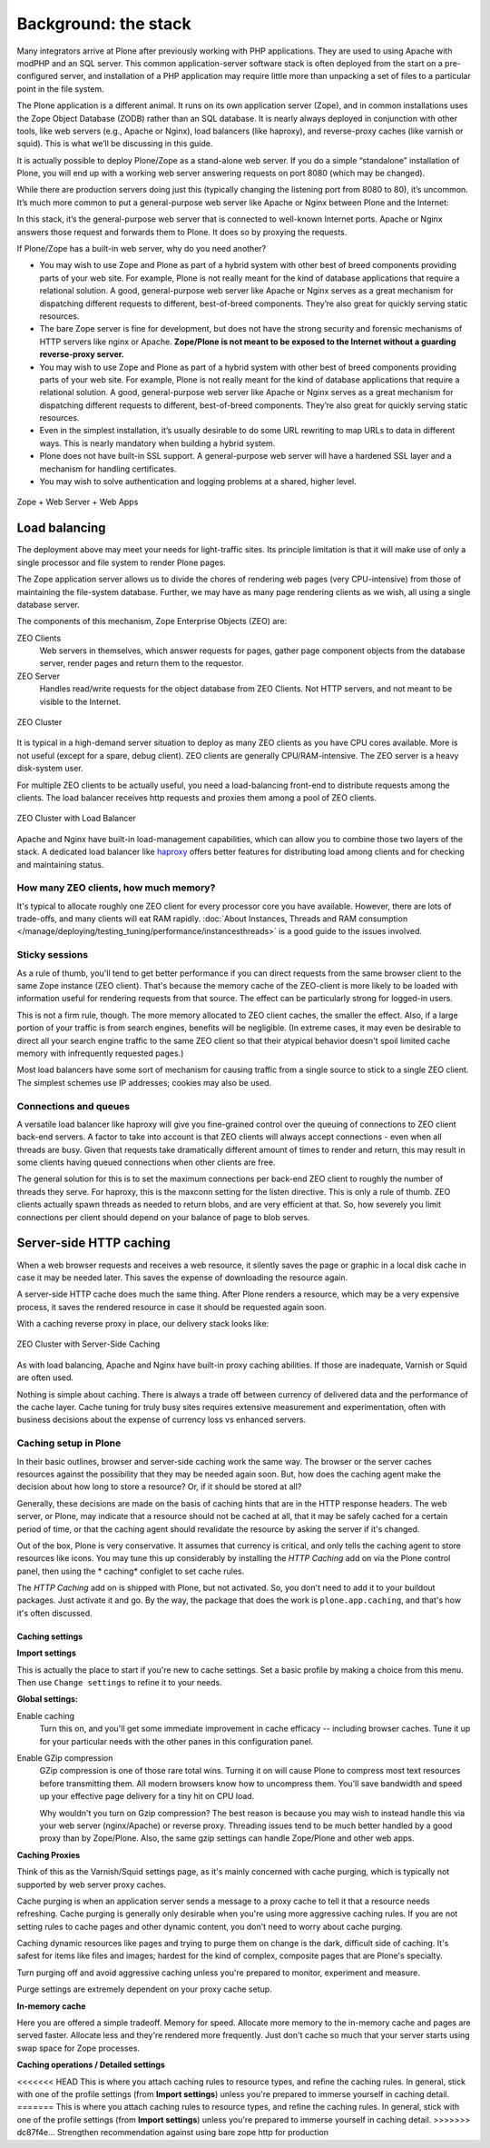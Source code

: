 Background: the stack
=====================

Many integrators arrive at Plone after previously working with PHP
applications. They are used to using Apache with modPHP and an SQL server.
This common application-server software stack is often deployed from the
start on a pre-configured server, and installation of a PHP application may
require little more than unpacking a set of files to a particular point in
the file system.

The Plone application is a different animal. It runs on its own application
server (Zope), and in common installations uses the Zope Object Database
(ZODB) rather than an SQL database. It is nearly always deployed in
conjunction with other tools, like web servers (e.g., Apache or Nginx), load
balancers (like haproxy), and reverse-proxy caches (like varnish or squid).
This is what we’ll be discussing in this guide.

It is actually possible to deploy Plone/Zope as a stand-alone web server. If
you do a simple “standalone” installation of Plone, you will end up with a
working web server answering requests on port 8080 (which may be changed).

.. image:: images/just_zope.png
    :align: center
    :alt: Standalone Deployment

While there are production servers doing just this (typically changing the
listening port from 8080 to 80), it’s uncommon. It’s much more common
to put a general-purpose web server like Apache or Nginx between Plone
and the Internet:

.. image:: images/zope_plus_ws.png
    :align: center
    :alt: Zope + Web Server

In this stack, it’s the general-purpose web server that is connected to
well-known Internet ports. Apache or Nginx answers those request and forwards
them to Plone. It does so by proxying the requests.

If Plone/Zope has a built-in web server, why do you need another?

* You may wish to use Zope and Plone as part of a hybrid system with other
  best of breed components providing parts of your web site. For example,
  Plone is not really meant for the kind of database applications that
  require a relational solution. A good, general-purpose web server like
  Apache or Nginx serves as a great mechanism for dispatching different
  requests to different, best-of-breed components. They’re also great for
  quickly serving static resources.

* The bare Zope server is fine for development, but does not have the strong security and forensic mechanisms of HTTP servers like nginx or Apache. **Zope/Plone is not meant to be exposed to the Internet without a guarding reverse-proxy server.**

* You may wish to use Zope and Plone as part of a hybrid system with other best of breed components providing parts of your web site.
  For example, Plone is not really meant for the kind of database applications that require a relational solution.
  A good, general-purpose web server like Apache or Nginx serves as a great mechanism for dispatching different requests to different, best-of-breed components.
  They’re also great for quickly serving static resources.

* Even in the simplest installation, it’s usually desirable to do some URL
  rewriting to map URLs to data in different ways. This is nearly mandatory
  when building a hybrid system.

* Plone does not have built-in SSL support. A general-purpose web server will
  have a hardened SSL layer and a mechanism for handling certificates.

* You may wish to solve authentication and logging problems at a shared,
  higher level.

.. figure:: images/zope_ws_webapps.png
    :align: center
    :alt: Zope + Web Server + Web Apps

    Zope + Web Server + Web Apps

Load balancing
--------------

The deployment above may meet your needs for light-traffic sites. Its
principle limitation is that it will make use of only a single processor
and file system to render Plone pages.

The Zope application server allows us to divide the chores of rendering web
pages (very CPU-intensive) from those of maintaining the file-system
database. Further, we may have as many page rendering clients as we wish,
all using a single database server.

The components of this mechanism, Zope Enterprise Objects (ZEO) are:

ZEO Clients
    Web servers in themselves, which answer requests for pages, gather page
    component objects from the database server, render pages and return them
    to the requestor.

ZEO Server
    Handles read/write requests for the object database from ZEO Clients. Not
    HTTP servers, and not meant to be visible to the Internet.

.. figure:: images/zeo_cluster.png
    :align: center
    :alt: ZEO Cluster

    ZEO Cluster

It is typical in a high-demand server situation to deploy as many ZEO clients
as you have CPU cores available. More is not useful (except for a spare,
debug client). ZEO clients are generally CPU/RAM-intensive. The ZEO
server is a heavy disk-system user.

For multiple ZEO clients to be actually useful, you need a load-balancing
front-end to distribute requests among the clients. The load balancer
receives http requests and proxies them among a pool of ZEO clients.

.. figure:: images/zeo_cluster_load_balanced.png
    :align: center
    :alt: ZEO Cluster with Load Balancer

    ZEO Cluster with Load Balancer

Apache and Nginx have built-in load-management capabilities, which can allow
you to combine those two layers of the stack. A dedicated load balancer
like `haproxy <http://haproxy.1wt.eu/>`_ offers better features for
distributing load among clients and for checking and maintaining status.

How many ZEO clients, how much memory?
~~~~~~~~~~~~~~~~~~~~~~~~~~~~~~~~~~~~~~

It's typical to allocate roughly one ZEO client for every processor core you
have available. However, there are lots of trade-offs, and many clients will
eat RAM rapidly. :doc:`About Instances, Threads and RAM consumption </manage/deploying/testing_tuning/performance/instancesthreads>`
is a good guide to the issues involved.

Sticky sessions
~~~~~~~~~~~~~~~

As a rule of thumb, you'll tend to get better performance if you can direct
requests from the same browser client to the same Zope instance (ZEO client).
That's because the memory cache of the ZEO-client is more likely to be loaded
with information useful for rendering requests from that source. The effect
can be particularly strong for logged-in users.

This is not a firm rule, though. The more memory allocated to ZEO client
caches, the smaller the effect. Also, if a large portion of your traffic is
from search engines, benefits will be negligible. (In extreme cases, it may
even be desirable to direct all your search engine traffic to the same ZEO
client so that their atypical behavior doesn't spoil limited cache memory
with infrequently requested pages.)

Most load balancers have some sort of mechanism for causing traffic from a
single source to stick to a single ZEO client. The simplest schemes use IP
addresses; cookies may also be used.

Connections and queues
~~~~~~~~~~~~~~~~~~~~~~

A versatile load balancer like haproxy will give you fine-grained control
over the queuing of connections to ZEO client back-end servers. A factor to
take into account is that ZEO clients will always accept connections - even
when all threads are busy. Given that requests take dramatically different
amount of times to render and return, this may result in some clients having
queued connections when other clients are free.

The general solution for this is to set the maximum connections per back-end
ZEO client to roughly the number of threads they serve. For haproxy, this is
the maxconn setting for the listen directive. This is only a rule of thumb.
ZEO clients actually spawn threads as needed to return blobs, and are very
efficient at that. So, how severely you limit connections per client should
depend on your balance of page to blob serves.

Server-side HTTP caching
------------------------

When a web browser requests and receives a web resource, it silently saves
the page or graphic in a local disk cache in case it may be needed later.
This saves the expense of downloading the resource again.

A server-side HTTP cache does much the same thing. After Plone renders a
resource, which may be a very expensive process, it saves the rendered
resource in case it should be requested again soon.

With a caching reverse proxy in place, our delivery stack looks like:

.. figure:: images/zeo_cluster_cached.png
    :align: center
    :alt: ZEO Cluster with Server-Side Caching

    ZEO Cluster with Server-Side Caching

As with load balancing, Apache and Nginx have built-in proxy caching
abilities. If those are inadequate, Varnish or Squid are often used.

Nothing is simple about caching. There is always a trade off between currency
of delivered data and the performance of the cache layer. Cache tuning for
truly busy sites requires extensive measurement and experimentation, often
with business decisions about the expense of currency loss vs enhanced
servers.

Caching setup in Plone
~~~~~~~~~~~~~~~~~~~~~~

In their basic outlines, browser and server-side caching work the same way.
The browser or the server caches resources against the possibility that they
may be needed again soon. But, how does the caching agent make the decision
about how long to store a resource? Or, if it should be stored at all?

Generally, these decisions are made on the basis of caching hints that are
in the HTTP response headers. The web server, or Plone, may indicate that
a resource should not be cached at all, that it may be safely cached for a
certain period of time, or that the caching agent should revalidate the
resource by asking the server if it's changed.

Out of the box, Plone is very conservative. It assumes that currency is
critical, and only tells the caching agent to store resources like icons.
You may tune this up considerably by installing the *HTTP Caching* add on
via the Plone control panel, then using the * caching* configlet to set
cache rules.

The *HTTP Caching* add on is shipped with Plone, but not activated. So, you
don't need to add it to your buildout packages. Just activate it and go. By
the way, the package that does the work is ``plone.app.caching``, and that's
how it's often discussed.

Caching settings
****************

**Import settings**

This is actually the place to start if you're new to cache settings. Set a
basic profile by making a choice from this menu. Then use ``Change settings``
to refine it to your needs.


**Global settings:**

Enable caching
    Turn this on, and you'll get some immediate improvement in cache
    efficacy -- including browser caches. Tune it up for your particular
    needs with the other panes in this configuration panel.

Enable GZip compression
    GZip compression is one of those rare total wins. Turning it on will
    cause Plone to compress most text resources before transmitting them.
    All modern browsers know how to uncompress them. You'll save bandwidth
    and speed up your effective page delivery for a tiny hit on CPU load.

    Why wouldn't you turn on Gzip compression? The best reason is because you
    may wish to instead handle this via your web server (nginx/Apache) or
    reverse proxy. Threading issues tend to be much better handled by a good
    proxy than by Zope/Plone. Also, the same gzip settings can handle
    Zope/Plone and other web apps.

**Caching Proxies**

Think of this as the Varnish/Squid settings page, as it's mainly concerned
with cache purging, which is typically not supported by web server proxy
caches.

Cache purging is when an application server sends a message to a proxy cache
to tell it that a resource needs refreshing. Cache purging is generally only
desirable when you're using more aggressive caching rules. If you are not
setting rules to cache pages and other dynamic content, you don't need to
worry about cache purging.

Caching dynamic resources like pages and trying to purge them on change is
the dark, difficult side of caching. It's safest for items like files and
images; hardest for the kind of complex, composite pages that are Plone's
specialty.

Turn purging off and avoid aggressive caching unless you're prepared to
monitor, experiment and measure.

Purge settings are extremely dependent on your proxy cache setup.

**In-memory cache**

Here you are offered a simple tradeoff. Memory for speed. Allocate more memory
to the in-memory cache and pages are served faster. Allocate less and they're
rendered more frequently. Just don't cache so much that your server starts
using swap space for Zope processes.

**Caching operations / Detailed settings**

<<<<<<< HEAD
This is where you attach caching rules to resource types, and refine the
caching rules. In general, stick with one of the profile settings (from
**Import settings**) unless you're prepared to immerse yourself in caching
detail.
=======
This is where you attach caching rules to resource types, and refine the caching rules.
In general, stick with one of the profile settings (from **Import settings**) unless you're prepared to immerse yourself in caching detail.
>>>>>>> dc87f4e... Strengthen recommendation against using bare zope http for production
